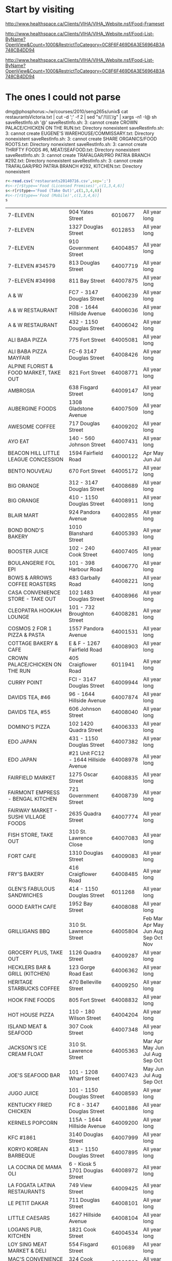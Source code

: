 * Start by visiting

http://www.healthspace.ca/Clients/VIHA/VIHA_Website.nsf/Food-Frameset

http://www.healthspace.ca/Clients/VIHA/VIHA_Website.nsf/Food-List-ByName?OpenView&Count=1000&RestrictToCategory=0C8F6F469D6A3E56964B3A748CB4DD94

http://www.healthspace.ca/Clients/VIHA/VIHA_Website.nsf/Food-List-ByName?OpenView&Count=1000&RestrictToCategory=0C8F6F469D6A3E56964B3A748CB4DD94

* The ones I could not parse

dmg@phosphorus:~/w/courses/2010/seng265s/unix$ cat  restaurantsVictoria.txt | cut -d ';' -f 2 | sed "s/'/\\\\'/g" | xargs -n1 -I@ sh saveRestInfo.sh '@'
saveRestInfo.sh: 3: cannot create CROWN PALACE/CHICKEN ON THE RUN.txt: Directory nonexistent
saveRestInfo.sh: 3: cannot create EUGENE'S WAREHOUSE/COMMISSARY.txt: Directory nonexistent
saveRestInfo.sh: 3: cannot create SHARE ORGANICS/FOOD ROOTS.txt: Directory nonexistent
saveRestInfo.sh: 3: cannot create THRIFTY FOODS #6, MEAT/SEAFOOD.txt: Directory nonexistent
saveRestInfo.sh: 3: cannot create TRAFALGAR/PRO PATRIA BRANCH #292.txt: Directory nonexistent
saveRestInfo.sh: 3: cannot create TRAFALGAR/PRO PATRIA BRANCH #292, KITCHEN.txt: Directory nonexistent


#+begin_src R :results table  :exports both :cache yes 
r<-read.csv('restaurants20140716.csv',sep=';') 
#s<-r[r$type=='Food (Licensed Premises)',c(1,3,4,6)]
s<-r[r$type=='Food (Take Out)',c(1,3,4,6)]
#s<-r[r$type=='Food (Mobile)',c(1,3,4,6)]
s
#+end_src

#+RESULTS[743528416c6ffe40bd02e8fc68f79353b4e5ef0b]:
| 7-ELEVEN                                     | 904 Yates Street                     |  6010677 | All year long                       |
| 7-ELEVEN                                     | 1327 Douglas Street                  |  6012853 | All year long                       |
| 7-ELEVEN                                     | 910 Government Street                | 64004857 | All year long                       |
| 7-ELEVEN #34579                              | 813 Douglas Street                   | 64007719 | All year long                       |
| 7-ELEVEN #34998                              | 811 Bay Street                       | 64007875 | All year long                       |
| A & W                                        | FC7 - 3147 Douglas Street            | 64006239 | All year long                       |
| A & W RESTAURANT                             | 208 - 1644 Hillside Avenue           | 64006036 | All year long                       |
| A & W RESTAURANT                             | 432 - 1150 Douglas Street            | 64006042 | All year long                       |
| ALI BABA PIZZA                               | 775 Fort Street                      | 64005081 | All year long                       |
| ALI BABA PIZZA MAYFAIR                       | FC-6 3147 Douglas Street             | 64008426 | All year long                       |
| ALPINE FLORIST & FOOD MARKET, TAKE OUT       | 821 Fort Street                      | 64008771 | All year long                       |
| AMBROSIA                                     | 638 Fisgard Street                   | 64009147 | All year long                       |
| AUBERGINE FOODS                              | 1308 Gladstone Avenue                | 64007509 | All year long                       |
| AWESOME COFFEE                               | 717 Douglas Street                   | 64009202 | All year long                       |
| AYO EAT                                      | 140 - 560 Johnson Street             | 64007431 | All year long                       |
| BEACON HILL LITTLE LEAGUE CONCESSION         | 1594 Fairfield Road                  | 64000122 | Apr May Jun Jul                     |
| BENTO NOUVEAU                                | 670 Fort Street                      | 64005172 | All year long                       |
| BIG ORANGE                                   | 312 - 3147 Douglas Street            | 64008689 | All year long                       |
| BIG ORANGE                                   | 410 - 1150 Douglas Street            | 64008911 | All year long                       |
| BLAIR MART                                   | 924 Pandora Avenue                   | 64002855 | All year long                       |
| BOND BOND'S BAKERY                           | 1010 Blanshard Street                | 64005393 | All year long                       |
| BOOSTER JUICE                                | 102 - 240 Cook Street                | 64007405 | All year long                       |
| BOULANGERIE FOL EPI                          | 101 - 398 Harbour Road               | 64006770 | All year long                       |
| BOWS & ARROWS COFFEE ROASTERS                | 483 Garbally Road                    | 64008221 | All year long                       |
| CASA CONVENIENCE STORE - TAKE OUT            | 102 1483 Douglas Street              | 64008966 | All year long                       |
| CLEOPATRA HOOKAH LOUNGE                      | 101 - 732 Broughton Street           | 64008281 | All year long                       |
| COSMOS 2 FOR 1 PIZZA & PASTA                 | 1557 Pandora Avenue                  | 64001531 | All year long                       |
| COTTAGE BAKERY & CAFE                        | E & F - 1267 Fairfield Road          | 64008903 | All year long                       |
| CROWN PALACE/CHICKEN ON THE RUN              | 405 Craigflower Road                 |  6011941 | All year long                       |
| CURRY POINT                                  | FCI - 3147 Douglas Street            | 64009944 | All year long                       |
| DAVIDS TEA, #46                              | 96 - 1644 Hillside Avenue            | 64007874 | All year long                       |
| DAVIDS TEA, #55                              | 606 Johnson Street                   | 64008040 | All year long                       |
| DOMINO'S PIZZA                               | 102 1420 Quadra Street               | 64006333 | All year long                       |
| EDO JAPAN                                    | 431 - 1150 Douglas Street            | 64007382 | All year long                       |
| EDO JAPAN                                    | #21 Unit FC12 - 1644 Hillside Avenue | 64008978 | All year long                       |
| FAIRFIELD MARKET                             | 1275 Oscar Street                    | 64008835 | All year long                       |
| FAIRMONT EMPRESS - BENGAL KITCHEN            | 721 Government Street                | 64008739 | All year long                       |
| FAIRWAY MARKET - SUSHI VILLAGE FOODS         | 2635 Quadra Street                   | 64007774 | All year long                       |
| FISH STORE, TAKE OUT                         | 310 St. Lawrence Close               | 64007083 | All year long                       |
| FORT CAFE                                    | 1310 Douglas Street                  | 64009083 | All year long                       |
| FRY'S BAKERY                                 | 416 Craigflower Road                 | 64008485 | All year long                       |
| GLEN'S FABULOUS SANDWICHES                   | 414 - 1150 Douglas Street            |  6011268 | All year long                       |
| GOOD EARTH CAFE                              | 1952 Bay Street                      | 64008088 | All year long                       |
| GRILLIGANS BBQ                               | 310 St. Lawrence Street              | 64005804 | Feb Mar Apr May Jun Aug Sep Oct Nov |
| GROCERY PLUS, TAKE OUT                       | 1126 Quadra Street                   | 64009287 | All year long                       |
| HECKLERS BAR & GRILL (KITCHEN)               | 123 Gorge Road East                  | 64006362 | All year long                       |
| HERITAGE STARBUCKS COFFEE                    | 470 Belleville Street                | 64009250 | All year long                       |
| HOOK FINE FOODS                              | 805 Fort Street                      | 64008832 | All year long                       |
| HOT HOUSE PIZZA                              | 110 - 180 Wilson Street              | 64004204 | All year long                       |
| ISLAND MEAT & SEAFOOD                        | 307 Cook Street                      | 64007348 | All year long                       |
| JACKSON'S ICE CREAM FLOAT                    | 310 St. Lawrence Street              | 64005363 | Mar Apr May Jun Jul Aug Sep Oct     |
| JOE'S SEAFOOD BAR                            | 101 - 1208 Wharf Street              | 64007423 | May Jun Jul Aug Sep Oct             |
| JUGO JUICE                                   | 101 - 1150 Douglas Street            | 64008593 | All year long                       |
| KENTUCKY FRIED CHICKEN                       | FC 8 - 3147 Douglas Street           | 64001886 | All year long                       |
| KERNELS POPCORN                              | 115A - 1644 Hillside Avenue          | 64009200 | All year long                       |
| KFC #1861                                    | 3140 Douglas Street                  | 64007999 | All year long                       |
| KORYO KOREAN BARBEQUE                        | 413 - 1150 Douglas Street            | 64007895 | All year long                       |
| LA COCINA DE MAMA OLI                        | 6 - Kiosk 5 1701 Douglas Street      | 64008972 | All year long                       |
| LA FOGATA LATINA RESTAURANTS                 | 749 View Street                      | 64009425 | All year long                       |
| LE PETIT DAKAR                               | 711 Douglas Street                   | 64008101 | All year long                       |
| LITTLE CAESARS                               | 1627 Hillside Avenue                 | 64008104 | All year long                       |
| LOGANS PUB, KITCHEN                          | 1821 Cook Street                     | 64004534 | All year long                       |
| LOY SING MEAT MARKET & DELI                  | 554 Fisgard Street                   |  6010689 | All year long                       |
| MAC'S CONVENIENCE STORE                      | 324 Cook Street                      | 64000526 | All year long                       |
| MAC'S #11213                                 | 1300 Douglas Street                  | 64008527 | All year long                       |
| MACCHIATO                                    | 1002 Broad Street                    | 64005501 | All year long                       |
| MALEA COFFEE                                 | 769 Fort Street                      | 64008578 | All year long                       |
| MANCHU WOK                                   | FC9 - 3147 Douglas Street            | 64009212 | All year long                       |
| MARBLE SLAB CREAMERY                         | 200C - 1150 Douglas Street           | 64008766 | All year long                       |
| MARKET ON YATES, DELI                        | 903 Yates Street                     |  6012772 | All year long                       |
| MCDONALD PARK MEN'S FASTBALL LEAGUE          | Niagara & Oswego Street              |  6012878 | May Jun Jul Aug                     |
| MESSOB ETHIOPIAN CUISINE                     | 8 - 1109 McKenzie Street             | 64001200 | All year long                       |
| MINATO EXPRESS SUSHI                         | E - 1109 McKenzie Street             | 64008390 | All year long                       |
| MOTHER NATURE'S MARKET & DELI                | 103 - 240 Cook Street                | 64008475 | All year long                       |
| MOUNT ROYAL BAGEL FACTORY                    | 6 - 1115 North Park Street           |  6011420 | All year long                       |
| MRS. VANELLI'S                               | 433 - 1150 Douglas Street            | 64005427 | All year long                       |
| NATIONAL GEOGRAPHIC THEATER                  | 675 Belleville Street                |  6012530 | All year long                       |
| NATIONAL LITTLE LEAGUE CLUBHOUSE             | 1280 Hillside Avenue                 | 64003883 | Mar Apr May Jun Jul                 |
| NEW YORK FRIES                               | FC209 - 1670 Hillside Avenue         |  6012003 | All year long                       |
| NEW YORK FRIES                               | FC 5 3147 Douglas Street             | 64001907 | All year long                       |
| NEW YORK FRIES                               | 411 - 1150 Douglas Street            | 64002578 | All year long                       |
| NIAGARA GROCERY                              | 579 Niagara Street                   | 64007293 | All year long                       |
| NPC TRUST UNIT 32                            | 850 Burdett Avenue                   | 64000354 | All year long                       |
| ODEON THEATRE                                | 780 Yates Street                     | 64003154 | All year long                       |
| OH GELATO                                    | 1013 Government Street               | 64003547 | All year long                       |
| OPA SOUVLAKI OF GREECE                       | FC204 - 1644 Hillside Avenue         | 64008292 | All year long                       |
| OPA! SOUVLAKI                                | 435 - 1150 Douglas Street            | 64006613 | All year long                       |
| OPA! SOUVLAKI                                | F. C. 10 3147 Douglas Street         | 64007621 | All year long                       |
| ORANGE JULIUS                                | FC 12 - 3147 Douglas Street          | 64006580 | All year long                       |
| ORANGE JULIUS DQ                             | 134 - 1644 Hillside Avenue           | 64000278 | All year long                       |
| ORCHARD ON VIEW                              | 205A - 1150 Douglas Street           | 64003228 | All year long                       |
| ORIGIN GLUTEN-FREE BAKERY                    | 1525 Pandora Avenue                  | 64007398 | All year long                       |
| OUR PLACE SOCIETY, NUTRITION BAR             | 919 Pandora Avenue                   | 64006483 | All year long                       |
| PALAGIO                                      | 165 - 2950 Douglas Street            | 64006903 | All year long                       |
| PALAGIO                                      | 2637 Quadra Street                   | 64005912 | All year long                       |
| PALATE                                       | 851 Johnson Street                   | 64008908 | All year long                       |
| PATISSERIE DANIEL                            | 1729 Cook Street                     |  6011769 | All year long                       |
| PHO BOI RESTAURANT                           | FC11 - 3147 Douglas Street           | 64008886 | All year long                       |
| PIZZA AL FORNO                               | 456G Gorge Road East                 | 64009932 | All year long                       |
| PIZZA ALLNITE                                | 106 - 2714 Quadra Street             | 64007378 | All year long                       |
| PIZZA HUT                                    | 182 - 911 Yates Street               | 64005578 | All year long                       |
| PUERTO VALLARTA AMIGOS                       | Dock C-39 - 12 Erie Street           | 64008190 | All year long                       |
| PURDY'S CHOCOLATES                           | 369 3147 Douglas Street              |  6010145 | All year long                       |
| PURDY'S CHOCOLATES                           | 3184 Shelbourne Street               |  6010929 | All year long                       |
| PURDY'S CHOCOLATES                           | 102 - 1150 Douglas Street            |  6011208 | All year long                       |
| QOOLA FROZEN YOGURT BAR                      | CRU 98 - 1644 Hillside Avenue        | 64008800 | All year long                       |
| QUONLEY'S MARKET, ICE CREAM                  | 1628 Government Street               |  6012832 | All year long                       |
| RAVENSTONE FARM ARTISAN MEATS                | 6 1701 Douglas Street                | 64009242 | All year long                       |
| RED FISH BLUE FISH                           | 1006 Wharf Street                    | 64006050 | All year long                       |
| RICA SALSA                                   | 1109 McKenzie Street                 | 64007951 | All year long                       |
| ROAST CARVERY                                | 6 - 1701 Douglas Street              | 64008867 | All year long                       |
| ROCK N' ROLLS                                | C1 - 1 Dallas Road                   | 64009886 | All year long                       |
| ROCKY MOUNTAIN CHOCOLATE FACTORY             | 909 Government Street                | 64008708 | All year long                       |
| ROYAL ATHLETIC PARK CONCESSION 1 & 2         | 1014 Caledonia Avenue                |  6010582 | Apr May Jun Jul Aug Sep             |
| ROYAL ATHLETIC PARK CONCESSION 4, 5 & 6      | 1014 Caledonia Avenue                |  6011045 | All year long                       |
| SALT SPRING ISLAND CHEESE                    | 14 - 1701 Douglas Street             | 64009107 | All year long                       |
| SAN REMO MARKET DELI                         | 1002 Hillside Avenue                 | 64004998 | All year long                       |
| SAVE-ON-FOODS - 921 - DELI                   | 1950 Foul Bay Road                   | 64009553 | All year long                       |
| SAVE-ON-FOODS - 921 - TIM HORTONS            | 1950 Foul Bay Road                   | 64009544 | All year long                       |
| SAVE ON FOODS MEMORIAL CENTRE - CONCESSION 1 | 1925 Blanshard Street                | 64004331 | All year long                       |
| SAVE ON FOODS MEMORIAL CENTRE - CONCESSION 2 | 1925 Blanshard Street                | 64004332 | All year long                       |
| SAVE ON FOODS MEMORIAL CENTRE - CONCESSION 3 | 1925 Blanshard Street                | 64004333 | All year long                       |
| SAVE ON FOODS #973, DELI                     | 100 - 172 Wilson Street              |  6012679 | All year long                       |
| SHANGHAI NOODLE                              | 2224 Quadra Street                   | 64003804 | All year long                       |
| SHATTERBOX COFFEE BAR                        | 950 Yates Street                     | 64008581 | All year long                       |
| SIZZLING WOK                                 | # 434 - 1150 Douglas Street          | 64007395 | All year long                       |
| SOLSTICE CAFE LIMITED                        | 529 Pandora Avenue                   | 64000276 | All year long                       |
| SOUPED UP FOODS                              | 450 Beta Street                      | 64007047 | All year long                       |
| STARBUCKS COFFEE CO. #4223                   | 97 - 1644 Hillside Avenue            |  6012112 | All year long                       |
| STIR IT UP                                   | G1 - 1284 Gladstone Avenue           | 64006421 | All year long                       |
| SUB STOP SHOP                                | 680 Gorge Road East                  | 64008052 | All year long                       |
| SUBWAY                                       | FC4 - 3147 Douglas Street            | 64001872 | All year long                       |
| SUBWAY                                       | 4 - 1952 Bay Street                  | 64007827 | All year long                       |
| SUBWAY                                       | FC11 - 21 - 1644 Hillside Avenue     | 64009027 | All year long                       |
| SUMERIA CAFFE BAR TO GO                      | 1329 Cook Street                     | 64007191 | All year long                       |
| SUPERIOR PIZZA                               | 1B - 425 Simcoe Street               | 64008064 | All year long                       |
| TABOO GOURMET CHEESECAKE                     | 400 - 2950 Douglas Street            | 64007984 | All year long                       |
| TACO TIME                                    | FC3 3147 Douglas Street              | 64005208 | All year long                       |
| TACO TIME                                    | 412 - 1150 Douglas Street            | 64005211 | All year long                       |
| TACO TIME                                    | 207 - 1644 Hillside Avenue           | 64005210 | All year long                       |
| TEA L C  CAFE                                | 2410 Lee Avenue                      | 64000997 | All year long                       |
| TEAVANA #836                                 | 125 3147 Douglas Street              | 64008792 | All year long                       |
| THE APPLE BOX                                | 2 - 1725 Cook Street                 | 64009520 | All year long                       |
| THE BAKED POTATO                             | 69 - 560 Johnson Street              | 64009268 | All year long                       |
| THE FRENCH OVEN                              | 6 - 1701 Douglas Street              | 64009099 | All year long                       |
| THE LITTLE CHEESE SHOP                       | 1034 Fort Street                     | 64008977 | All year long                       |
| THRIFTY FOODS #17, DELI                      | 1580 Hillside Avenue                 | 64006170 | All year long                       |
| THRIFTY FOODS #17, SUSHI BAR                 | 1580 Hillside Avenue                 | 64007708 | All year long                       |
| THRIFTY FOODS #1, DELI                       | 1590 Fairfield Road                  | 64006174 | All year long                       |
| THRIFTY FOODS #6, DELI                       | 475 Simcoe Street                    | 64006201 | All year long                       |
| THRIFTY FOODS, SUSHI BAR                     | 475 Simcoe Street                    | 64007709 | All year long                       |
| THRIFTY FOODS, SUSHI BAR                     | 1590 Fairfield Road                  | 64007837 | All year long                       |
| TIM HORTONS                                  | 280 - 3147 Douglas Street            | 64006735 | All year long                       |
| TIM HORTONS                                  | FF201 - 1644 Hillside Avenue         | 64003307 | All year long                       |
| TIM HORTONS                                  | 1700 Hillside Avenue                 | 64009181 | All year long                       |
| TODAY'S LUNCH CO.                            | 361 Burnside Road East               | 64000457 | All year long                       |
| UMI SUSHI EXPRESS                            | FC2 - 3147 Douglas Street            | 64007534 | All year long                       |
| UMI SUSHI EXPRESS - BAY CENTRE               | 2 - 1150 Douglas Street              | 64007017 | All year long                       |
| UNION PACIFIC COFFEE COMPANY                 | 537 Herald Street                    | 64005151 | All year long                       |
| VEGAS CONVENIENCE STORE                      | 113 - 864 Pembroke Street            | 64009260 | All year long                       |
| VICTORIA BBQ HOUSE & BAKERY                  | 1714 Government Street               | 64000218 | All year long                       |
| VICTORIA ICE CREAM & FUDGE FACTORY           | 905 Government Street                | 64005907 | All year long                       |
| VIHA - ROYAL JUBILEE TIM'S #63244            | 1952 Bay Street                      | 64003795 | All year long                       |
| VIHA ROYAL JUBILEE, 2.MATO #63252            | PCC Room #160A - 1952 Bay Street     | 64008505 | All year long                       |
| VOODOO COFFEE                                | 2950 Douglas Street                  | 64007985 | All year long                       |
| WANNAWAFEL                                   | 102 560 Johnson Street               | 64007345 | All year long                       |
| WELLBURN'S, DELI                             | 1058 Pandora Avenue                  |  6011416 | All year long                       |
| WILLIE'S BAKERY & CAFE                       | 537 Johnson Street                   | 64002413 | All year long                       |
| WRAP N ROLL PIZZA                            | 1885 Fort Street                     | 64009426 | All year long                       |
| YOKA'S COFFEE & HONEY                        | 5 - 1046 Mason Street                | 64007700 | All year long                       |



* Restaurants

|                            | PARIDISO DI STELLE                            |                 10 | Bastion Square    |        | 64009759 | All year long                                   |   |   |
|                            | RE-BAR MODERN FOODS                           |                 50 | Bastion Square    |        |  6011356 | All year long                                   |   |   |
|                            | SAVOURY CAFE, THE                             |           106 1841 | Oak Bay Avenue    |        | 64007805 | All year long                                   |   |   |
|                            | THE WHITE HEATHER TEA ROOM                    |               1885 | Oak Bay Avenue    |        | 64007099 | All year long                                   |   |   |
|                            | MEE WAH RESTAURANT                            |             A 1950 | Oak Bay Avenue    |        | 64007511 | All year long                                   |   |   |
|                            | OSAKA SUSHI VICTORIA                          |               1951 | Oak Bay Avenue    | Jap    | 64008112 | All year long                                   |   |   |
|                            | KISSAKO GREEN TEA CAFE                        |               2027 | Oak Bay Avenue    |        | 64005499 | All year long                                   |   |   |
|                            | WHEELIES MOTORCYCLES                          |               2620 | Rock Bay Avenue   |        | 64009237 | Jan Feb Mar Apr May Jun Jul Aug Sep Oct Nov Dec |   |   |
| *                          | HERNANDE'Z (ON BAY)                           |         101 - 1600 | Bay Street        |        | 64006745 | All year long                                   |   |   |
|                            | JOHN'S NOODLE VILLAGE                         |                823 | Bay Street        |        | 64008095 | All year long                                   |   |   |
|                            | COURTYARD CAFE                                |                463 | Belleville Street |        | 64000139 | All year long                                   |   |   |
|                            | GATSBY MANSION                                |                309 | Belleville Street |        | 64009405 | All year long                                   |   |   |
| *                          | HOTEL GRAND PACIFIC MAIN KITCHEN              |                463 | Belleville Street |        |  6012256 | All year long                                   |   |   |
|                            | PACIFIC RESTAURANT                            |                463 | Belleville Street |        |  6012255 | All year long                                   |   |   |
| *                          | PARLIAMENTARY DINING ROOM                     |       Room 6 - 501 | Belleville Street |        |  6010196 | All year long                                   |   |   |
|                            | STEAMSHIP GRILL & TAP HOUSE                   |                470 | Belleville Street |        | 64009031 | All year long                                   |   |   |
|                            | SWIFTSURE RESTAURANT                          |                427 | Belleville Street |        |  6012466 | All year long                                   |   |   |
|                            | EAST GARDEN RESTAURANT                        |               2888 | Belmont Avenue    |        | 64009708 | All year long                                   |   |   |
|                            | SMITH'S GREEN ROOM RESTAURANT                 |                850 | Blanshard Street  |        | 64005511 | All year long                                   |   |   |
|                            | XIANG RUI RESTAURANT                          |                980 | Blanshard Street  | Chi    | 64009208 | All year long                                   |   |   |
|                            | CAFFE TEATRO                                  |                990 | Blanshard Street  |        | 64009716 | All year long                                   |   |   |
|                            | THE CLAY PIGEON                               |               1002 | Blanshard Street  |        | 64008371 | All year long                                   |   |   |
|                            | THE PINK BICYCLE GOURMET BURGER JOINT         |               1008 | Blanshard Street  |        | 64006796 | All year long                                   |   |   |
|                            | SAIGON HARBOUR RESTAURANT                     |               1012 | Blanshard Street  | Vie    | 64009518 | All year long                                   |   |   |
|                            | LA TAQUISA                                    |               1017 | Blanshard Street  | Mex    | 64008990 | All year long                                   |   |   |
|                            | NOODLECART                                    |               1018 | Blanshard Street  |        | 64008009 | All year long                                   |   |   |
|                            | BE LOVE                                       |               1019 | Blanshard Street  | Veg    | 64008901 | All year long                                   |   |   |
|                            | ZAZU                                          |               1028 | Blanshard Street  |        | 64008515 | All year long                                   |   |   |
|                            | SHIKI SUSHI                                   |               1113 | Blanshard Street  | Jap    | 64007229 | All year long                                   |   |   |
|                            | ITALIAN FOOD IMPORTS                          |               1114 | Blanshard Street  |        |  6010378 | All year long                                   |   |   |
|                            | BAAN THAI RESTAURANT                          |               1117 | Blanshard Street  |        | 64000156 | All year long                                   |   |   |
|                            | ROMEO'S                                       |               1703 | Blanshard Street  |        | 64008109 | All year long                                   |   |   |
|                            | FOUNTAIN RESTAURANT                           |           4 - 2680 | Blanshard Street  |        | 64009307 | All year long                                   |   |   |
|                            | CAFE CASABLANCA                               |               2524 | Bridge Street     |        | 64004952 | All year long                                   |   |   |
|                            | PIZZERIA PRIMA STRADA                         |              2960C | Bridge Street     |        | 64007256 | All year long                                   |   |   |
|                            | RED KETTLE RESTAURANT                         |               2630 | Bridge Street     |        | 64001078 | All year long                                   |   |   |
|                            | PAGLIACCI'S                                   |               1011 | Broad Street      |        |  6010290 | All year long                                   |   |   |
|                            | BAGELS ON BROAD                               |               1294 | Broad Street      |        | 64005833 | All year long                                   |   |   |
|                            | OLD VIC FISH & CHIPS                          |               1316 | Broad Street      |        | 64008747 | All year long                                   |   |   |
|                            | LACEY-LOU TAPAS LOUNGE                        |               1320 | Broad Street      |        | 64009119 | All year long                                   |   |   |
|                            | EBIZO JAPANESE RESTAURANT                     |                604 | Broughton Street  | Jap    |  6012021 | All year long                                   |   |   |
|                            | BROUGHTON STREET DELI                         |                648 | Broughton Street  |        | 64005122 | All year long                                   |   |   |
|                            | TIBETAN KITCHEN CAFE                          |                680 | Broughton Street  |        | 64007285 | All year long                                   |   |   |
|                            | BEAN BANDITS ON BROUGHTON                     |               711B | Broughton Street  |        | 64002404 | All year long                                   |   |   |
|                            | THE JAPANESE VILLAGE RESTAURANT               |                734 | Broughton Street  | Jap    | 64008882 | All year long                                   |   |   |
| www.fooramenbar.ca         | FOO RAMEN BAR                                 |                762 | Broughton Street  |        | 64009602 | All year long                                   |   |   |
|                            | BAGELS ON BROUGHTON                           |                851 | Broughton Street  |        | 64008663 | All year long                                   |   |   |
|                            | CHATEAU VICTORIA VISTA 18                     |                740 | Burdett Avenue    |        |  6010291 | All year long                                   |   |   |
|                            | CLIVES CLASSIC LOUNGE                         |                740 | Burdett Avenue    |        |  6010366 | All year long                                   |   |   |
|                            | MILLOS RESTAURANT                             |                716 | Burdett Avenue    | Greek  | 64009442 | All year long                                   |   |   |
|                            | SZECHUAN RESTAURANT                           |                853 | Caledonia Avenue  | Chi    |  6011647 | All year long                                   |   |   |
|                            | WHITE SPOT RESTAURANT                         |                710 | Caledonia Avenue  |        |  6012916 | All year long                                   |   |   |
|                            | SPINNAKER'S                                   |                308 | Catherine Street  |        |  6010069 | All year long                                   |   |   |
|                            | PRIMA STRADA PIZZERIA                         |          105 - 230 | Cook Street       |        | 64006576 | All year long                                   |   |   |
|                            | ROSIE'S DINER                                 |                253 | Cook Street       |        | 64004861 | All year long                                   |   |   |
|                            | BEAGLE PUB                                    |                301 | Cook Street       |        | 64000421 | All year long                                   |   |   |
|                            | THE HOT & COLD CAFE                           |            1 - 313 | Cook Street       |        | 64008627 | All year long                                   |   |   |
|                            | HOT HOUSE PIZZA                               |                351 | Cook Street       |        | 64007908 | All year long                                   |   |   |
|                            | BUBBY'S KITCHEN                               |                355 | Cook Street       |        | 64007791 | All year long                                   |   |   |
|                            | MY THAI CAFE                                  |               1020 | Cook Street       | Thai   | 64006930 | All year long                                   |   |   |
|                            | BUBBY ROSE'S BAKERY & CAFE SHOP               |               1022 | Cook Street       |        | 64009519 | All year long                                   |   |   |
|                            | TOOKS ON COOK                                 |               1031 | Cook Street       |        |  6012277 | All year long                                   |   |   |
|                            | COOKS CAFE                                    |         104 - 1175 | Cook Street       |        | 64009284 | All year long                                   |   |   |
|                            | PLUTO'S RESTAURANT                            |               1150 | Cook Street       |        |  6010187 | All year long                                   |   |   |
|                            | SUN WAH RESTAURANT                            |               1515 | Cook Street       | Chi    | 64006222 | All year long                                   |   |   |
|                            | ARRIBA COFFEE HOUSE                           |               1610 | Cook Street       |        | 64008606 | All year long                                   |   |   |
|                            | COOK N' PAN POLISH DELICATESSEN               |           4 - 1725 | Cook Street       |        | 64007292 | All year long                                   |   |   |
|                            | LITTLE THAI PLACE                             |               1839 | Cook Street       | Thai   | 64005546 | All year long                                   |   |   |
|                            | GATHERING PLACE CAFE, THE                     |                832 | Cormorant Street  |        |  6012275 | All year long                                   |   |   |
|                            | SANDWICH CORNER CAFE                          |                610 | Courtney Street   |        | 64009055 | All year long                                   |   |   |
|                            | 10 ACRES BISTRO & BAR & FARM                  |                611 | Courtney Street   |        | 64005984 | All year long                                   |   |   |
| www.catalanorestaurant.com | CATALANO                                      |                619 | Courtney Street   |        | 64008831 | All year long                                   |   |   |
|                            | UCHIDA EATERY                                 |          A22 - 633 | Courtney Street   | Jap    | 64008463 | All year long                                   |   |   |
|                            | JAGASILK                                      |          A17 - 633 | Courtney Street   |        | 64007102 | All year long                                   |   |   |
|                            | HEIST COFFEE COMPANY                          |                727 | Courtney Street   |        | 64008029 | All year long                                   |   |   |
|                            | SPIRAL CAFE                                   |                418 | Craigflower Road  |        | 64001483 | All year long                                   |   |   |
|                            | BREAKWATER CAFE & BISTRO                      |                199 | Dallas Road       |        | 64008452 | All year long                                   |   |   |
|                            | BEACON DRIVE-IN                               |                126 | Douglas Street    |        | 64004279 | All year long                                   |   |   |
|                            | THE GLENSHIEL                                 |                606 | Douglas Street    |        |  6011600 | All year long                                   |   |   |
|                            | OLD SPAGHETTI FACTORY                         |                703 | Douglas Street    |        |  6012695 | All year long                                   |   |   |
|                            | LE PETIT DAKAR                                |                711 | Douglas Street    |        | 64008101 | All year long                                   |   |   |
|                            | BROWNS SOCIAL HOUSE                           |                809 | Douglas Street    |        | 64007379 | All year long                                   |   |   |
|                            | THE NOODLE BOX                                |                818 | Douglas Street    |        | 64004523 | All year long                                   |   |   |
|                            | CORA BREAKFAST & LUNCH                        |                850 | Douglas Street    |        | 64008577 | All year long                                   |   |   |
|                            | ROOF TOP KITCHEN                              |                919 | Douglas Street    |        |  6012819 | May Jun Jul Aug Sep                             |   |   |
|                            | STRATHCONA HOTEL MAIN FLOOR KITCHEN           |                919 | Douglas Street    |        |  6012090 | All year long                                   |   |   |
|                            | BLENZ COFFEE HOUSE                            |          G1 - 1001 | Douglas Street    |        | 64006773 | All year long                                   |   |   |
| *                          | HANK'S UNTRADITIONAL BBQ                      |         62A - 1001 | Douglas Street    |        | 64009160 | All year long                                   |   |   |
|                            | LA FIESTA CAFE                                |        G-12 - 1001 | Douglas Street    |        | 64005443 | All year long                                   |   |   |
|                            | CACTUS CLUB CAFE                              |               1125 | Douglas Street    |        | 64003627 | All year long                                   |   |   |
|                            | THE BAY - BON APPETIT #63182                  |           1 - 1150 | Douglas Street    |        | 64008021 | All year long                                   |   |   |
|                            | COWICHAN BAY SEAFOOD                          |           6 - 1701 | Douglas Street    |        | 64008876 | All year long                                   |   |   |
|                            | DAMN FINE CAKE COMPANY                        |           6 - 1701 | Douglas Street    |        | 64009135 | All year long                                   |   |   |
|                            | VICTORIA PIE COMPANY                          |           6 - 1701 | Douglas Street    |        | 64008848 | All year long                                   |   |   |
|                            | SMOKEN BONES COOKSHACK                        |           7 - 1701 | Douglas Street    |        | 64008219 | All year long                                   |   |   |
|                            | EARL'S RESTAURANT                             |         100 - 1150 | Douglas Street    |        | 64005195 | All year long                                   |   |   |
|                            | SAMMICH CAFE                                  |        200A - 1150 | Douglas Street    |        | 64008810 | All year long                                   |   |   |
|                            | PEACOCK BILLIARDS & JAMES JOYCE BISTRO        |              1175C | Douglas Street    |        | 64005722 | All year long                                   |   |   |
|                            | FRIENDS OF BEARS                              |               1310 | Douglas Street    |        | 64008913 | All year long                                   |   |   |
|                            | HOPE KEY RESTAURANT                           |               1313 | Douglas Street    |        | 64004791 | All year long                                   |   |   |
|                            | TASTE OF EUROPE                               |              1412A | Douglas Street    |        | 64009368 | All year long                                   |   |   |
|                            | THE MINT RESTAURANT FOR LUNCH                 |              1412B | Douglas Street    |        | 64007880 | All year long                                   |   |   |
|                            | MINT RESTAURANT                               |              1414B | Douglas Street    |        | 64000269 | All year long                                   |   |   |
|                            | CAFE VENETO                                   |               1450 | Douglas Street    |        | 64007023 | All year long                                   |   |   |
|                            | VENETO TAPA LOUNGE                            |               1450 | Douglas Street    |        | 64007022 | All year long                                   |   |   |
|                            | SECOND SLICE PIZZA                            |               1680 | Douglas Street    |        | 64001711 | All year long                                   |   |   |
|                            | GREEN LEAF VIETNAMESE BISTRO                  |               1684 | Douglas Street    | Viet   | 64007481 | All year long                                   |   |   |
|                            | THE COZY PLACE                                |               1692 | Douglas Street    |        | 64009694 | All year long                                   |   |   |
|                            | SURA KOREAN RESTAURANT                        |               1696 | Douglas Street    | Korean | 64006689 | All year long                                   |   |   |
|                            | SUTRA                                         |               1701 | Douglas Street    | Indian | 64009053 | All year long                                   |   |   |
|                            | SHAHRAZAD RESTAURANT                          |               1813 | Douglas Street    |        | 64008531 | All year long                                   |   |   |
|                            | PAUL'S RESTAURANT                             |               1900 | Douglas Street    |        | 64009826 | All year long                                   |   |   |
|                            | KITTY'S CAFE                                  |               1961 | Douglas Street    |        | 64009735 | All year long                                   |   |   |
|                            | SPLASH POOLSIDE LOUNGE                        |               1961 | Douglas Street    |        | 64009737 | All year long                                   |   |   |
|                            | SEVEN VALLEYS FINE FOOD & DELI                |               2506 | Douglas Street    |        | 64005323 | All year long                                   |   |   |
|                            | SHARK CLUB BAR & GRILL                        |               2852 | Douglas Street    |        |  6012785 | All year long                                   |   |   |
|                            | ABC COUNTRY RESTAURANT                        |               2900 | Douglas Street    |        | 64006761 | All year long                                   |   |   |
|                            | SPOONS DINER                                  |               2915 | Douglas Street    |        | 64006417 | All year long                                   |   |   |
|                            | LIFESTYLE MARKETS, DELI                       |         180 - 2950 | Douglas Street    |        |  6011950 | All year long                                   |   |   |
|                            | CHIKARA SUSHI JAPANESE RESTAURANT             |         280 - 2950 | Douglas Street    | Jap    | 64000488 | All year long                                   |   |   |
|                            | HIDEAWAY RESTAURANT                           |               3020 | Douglas Street    |        | 64009089 | All year long                                   |   |   |
|                            | DENNY'S RESTAURANT                            |               3100 | Douglas Street    | Chain  | 64000772 | All year long                                   |   |   |
|                            | BUTTERDELL CAFE 2000                          |               3110 | Douglas Street    |        |  6012822 | All year long                                   |   |   |
|                            | JUGO JUICE                                    |          K4 - 3147 | Douglas Street    |        | 64005594 | All year long                                   |   |   |
|                            | FRESH                                         |              1 415 | Dunedin Street    |        | 64006854 | All year long                                   |   |   |
|                            | FAIRFIELD FISH & CHIPS                        |               1277 | Fairfield Road    |        | 64005180 | All year long                                   |   |   |
|                            | OREGANO'S PIZZA AND BISTRO                    |           1 - 1516 | Fairfield Road    |        | 64006780 | All year long                                   |   |   |
|                            | ROSS BAY PUB KITCHEN                          |           7 - 1516 | Fairfield Road    |        | 64004638 | All year long                                   |   |   |
|                            | SUSHI FIELD                                   |           5 - 1594 | Fairfield Road    |        | 64008521 | All year long                                   |   |   |
|                            | THE TEAHOUSE AT ABKHAZI GARDEN                |               1964 | Fairfield Road    |        | 64008863 | All year long                                   |   |   |
|                            | THE BUBBLE TEA PLACE                          |                532 | Fisgard Street    |        |  6012836 | All year long                                   |   |   |
|                            | DON MEE RESTAURANT                            |                538 | Fisgard Street    |        |  6010492 | All year long                                   |   |   |
|                            | VENUS SOPHIA TEA ROOM & VEGETARIAN EATERY     |                540 | Fisgard Street    |        | 64007863 | All year long                                   |   |   |
|                            | DYNASTY VICTORIA RESTAURANT                   |                546 | Fisgard Street    |        | 64007516 | All year long                                   |   |   |
|                            | SHANGHAI CITY SEAFOOD RESTAURANT              |                548 | Fisgard Street    |        |  6010614 | All year long                                   |   |   |
|                            | FAN TAN CAFE                                  |                549 | Fisgard Street    |        |  6010499 | All year long                                   |   |   |
|                            | WAH LAI YUEN RESTAURANT & BAKERY              |                560 | Fisgard Street    |        | 64005355 | All year long                                   |   |   |
|                            | I KYU NOODLES                                 |                564 | Fisgard Street    |        | 64006944 | All year long                                   |   |   |
|                            | OCEAN GARDEN RESTAURANT                       |                568 | Fisgard Street    |        | 64008301 | All year long                                   |   |   |
|                            | FORUM SEAFOOD RESTAURANT                      |                612 | Fisgard Street    |        | 64008618 | All year long                                   |   |   |
|                            | PHO VUONG RESTAURANT                          |                622 | Fisgard Street    |        | 64008520 | All year long                                   |   |   |
|                            | NOODLE BOX                                    |                626 | Fisgard Street    |        | 64001875 | All year long                                   |   |   |
|                            | GOLDEN CITY RESTAURANT                        |                721 | Fisgard Street    |        |  6010510 | All year long                                   |   |   |
|                            | KEG STEAKHOUSE AT THE HARBOUR                 |                500 | Fort Street       |        |  6010263 | All year long                                   |   |   |
|                            | KOTO JAPANESE RESTAURANT                      |                510 | Fort Street       |        | 64008573 | All year long                                   |   |   |
| Bad                        | SIAM THAI RESTAURANT                          |                512 | Fort Street       |        |  6011841 | All year long                                   |   |   |
|                            | DUTCH BAKERY COFFEE SHOP                      |                718 | Fort Street       |        |  6010221 | All year long                                   |   |   |
|                            | CRUST BAKERY                                  |                730 | Fort Street       |        | 64009142 | All year long                                   |   |   |
|                            | PHO BOI A TASTE OF VIETNAM                    |                765 | Fort Street       | Viet   | 64000038 | All year long                                   |   |   |
|                            | THE KING'S DELI & FINE FOODS                  |                773 | Fort Street       |        | 64009137 | All year long                                   |   |   |
|                            | LA TEA AH! TEA HOUSE                          |                774 | Fort Street       |        | 64007913 | All year long                                   |   |   |
|                            | THE BINGE EATERY                              |                787 | Fort Street       |        | 64008987 | All year long                                   |   |   |
|                            | SPECIAL TEAS                                  |                803 | Fort Street       |        | 64000300 | All year long                                   |   |   |
|                            | CHORIZO & CO. DELICATESSEN                    |                807 | Fort Street       |        | 64008427 | All year long                                   |   |   |
| *                          | CHOUX CHOUX CHARCUTERIE                       |                830 | Fort Street       |        | 64004805 | All year long                                   |   |   |
|                            | SPICE JAMMER RESTAURANT                       |                852 | Fort Street       |        |  6011748 | All year long                                   |   |   |
|                            | CAPRICORN CAFE                                |                888 | Fort Street       |        | 64008198 | All year long                                   |   |   |
|                            | SOOKJAI THAI RESTAURANT                       |                893 | Fort Street       | Thai   | 64008918 | All year long                                   |   |   |
|                            | THE BLUE FOX CAFE                             |          101 - 919 | Fort Street       |        |  6010967 | All year long                                   |   |   |
|                            | SAIGON NIGHT                                  |          102 - 915 | Fort Street       |        | 64004979 | All year long                                   |   |   |
|                            | DA TANDOOR                                    |               1010 | Fort Street       |        |  6012141 | All year long                                   |   |   |
|                            | J & J WONTON NOODLE HOUSE                     |               1012 | Fort Street       |        | 64000502 | All year long                                   |   |   |
| masalabites.ca             | MASALA BITES                                  |               1015 | Fort Street       |        | 64009704 | All year long                                   |   |   |
|                            | SALLY BUN                                     |               1030 | Fort Street       |        | 64007567 | All year long                                   |   |   |
|                            | AVALON RESTAURANT                             |               1075 | Fort Street       |        | 64004790 | All year long                                   |   |   |
| -                          | DRAGON GATE RESTAURANT                        |              1609D | Fort Street       |        | 64005283 | All year long                                   |   |   |
|                            | O'BEANS CAFE                                  |               1609 | Fort Street       |        | 64008692 | All year long                                   |   |   |
|                            | CHRISTIE'S CARRIAGE HOUSE                     |               1739 | Fort Street       |        | 64001125 | All year long                                   |   |   |
|                            | VICTORIA CYBER CAFE                           |               1803 | Fort Street       |        | 64009709 | All year long                                   |   |   |
|                            | HONG KONG WEST                                |               1807 | Fort Street       |        | 64006579 | All year long                                   |   |   |
|                            | WHITE SPOT # 643                              |               1871 | Fort Street       |        | 64006931 | All year long                                   |   |   |
|                            | COOKS DAY OFF FINE FOODS & CATERING           |               1883 | Fort Street       |        | 64008288 | All year long                                   |   |   |
|                            | EUGENE'S GREEK RESTAURANT                     |         103 - 1990 | Fort Street       |        | 64009618 | All year long                                   |   |   |
|                            | CA VA                                         |               1296 | Gladstone Avenue  |        | 64008702 | All year long                                   |   |   |
|                            | FERNWOOD INN                                  |               1302 | Gladstone Avenue  |        | 64005883 | All year long                                   |   |   |
|                            | STAGE WINE BAR                                |               1307 | Gladstone Avenue  |        | 64005779 | All year long                                   |   |   |
|                            | SOUNDS LIKE COFFEE                            |                915 | Gordon Street     |        | 64007243 | All year long                                   |   |   |
|                            | UNION CLUB OF BRITISH COLUMBIA                |                805 | Gordon Street     |        |  6010322 | All year long                                   |   |   |
|                            | CECELIA CREEK EATERY                          |                123 | Gorge Road East   |        | 64008992 | All year long                                   |   |   |
|                            | GOLDEN GATE CHINESE RESTAURANT                |               456D | Gorge Road East   |        | 64003696 | All year long                                   |   |   |
|                            | MY BAR & GRILL                                |                310 | Gorge Road East   |        | 64008250 | All year long                                   |   |   |
|                            | THE OLD COACHMAN EATERY                       |                229 | Gorge Road East   |        | 64010000 | All year long                                   |   |   |
|                            | TRAFALGAR/PRO PATRIA BRANCH #292, KITCHEN     |                411 | Gorge Road East   |        |  6011290 | All year long                                   |   |   |
|                            | COLONIAL CAFE                                 |                270 | Government Street |        |  6011515 | All year long                                   |   |   |
|                            | FAIRMONT EMPRESS - THE EMPRESS ROOM           |                721 | Government Street |        | 64008741 | All year long                                   |   |   |
|                            | FAIRMONT EMPRESS - BENGAL LOUNGE              |                721 | Government Street |        | 64008740 | All year long                                   |   |   |
|                            | SAM'S DELI                                    |                805 | Government Street |        | 64007495 | All year long                                   |   |   |
|                            | BURGER KING                                   |          105 - 910 | Government Street |        | 64008690 | All year long                                   |   |   |
|                            | IRISH TIMES PUB                               |               1200 | Government Street |        | 64002830 | All year long                                   |   |   |
|                            | WOW! SUSHI & SALAD BAR                        |               1012 | Government Street |        | 64009295 | All year long                                   |   |   |
| Never again                | THE BARD & BANKER PUB                         |         208 - 1022 | Government Street |        | 64006452 | All year long                                   |   |   |
| www.varsha.ca              | VARSHA                                        |         101 - 1600 | Government Street |        | 64006963 | All year long                                   |   |   |
|                            | QV CAFE & BAKERY                              |               1701 | Government Street |        | 64004992 | All year long                                   |   |   |
|                            | SHIZEN JAPANESE RESTAURANT                    |               1706 | Government Street | Jap    | 64005376 | All year long                                   |   |   |
|                            | CASCADIA BAKERY                               |               1812 | Government Street |        |  6011691 | All year long                                   |   |   |
|                            | TOUCH OF EUROPA DELI                          |         105 - 2504 | Government Street |        |  6011366 | All year long                                   |   |   |
|                            | CHIBA SUSHI                                   |               2706 | Government Street | Jap    | 64006231 | All year long                                   |   |   |
|                            | GP DONAIR & PIZZA                             |        3009 & 3011 | Gosworth Road     |        | 64009526 | All year long                                   |   |   |
|                            | BON SUSHI                                     |               1467 | Hampshire Road    | Jap    | 64008302 | All year long                                   |   |   |
|                            | HAULTAIN FISH & CHIP CAFE                     |               1127 | Haultain Street   |        |  6010762 | All year long                                   |   |   |
| *                          | JAM CAFE                                      |                542 | Herald Street     |        | 64008402 | All year long                                   |   |   |
|                            | THE GRINDSTONE CAFE                           |                504 | Herald Street     |        | 64009094 | All year long                                   |   |   |
|                            | BOSTON PIZZA #005                             |           10 - 797 | Hillside Avenue   |        |  6010470 | All year long                                   |   |   |
|                            | TACO TIME                                     |                942 | Hillside Avenue   |        | 64005218 | All year long                                   |   |   |
|                            | CRIDGE VILLAGE SENIORS CENTRE                 |               1307 | Hillside Avenue   |        | 64005576 | All year long                                   |   |   |
|                            | FIFTH STREET BAR & WOODFIRED GRILL, KITCHEN   |               1028 | Hillside Avenue   |        | 64008416 | All year long                                   |   |   |
|                            | NORWAY HOUSE                                  |               1110 | Hillside Avenue   |        |  6010554 | All year long                                   |   |   |
|                            | KFC #1860                                     |               1555 | Hillside Avenue   |        | 64007996 | All year long                                   |   |   |
|                            | ROMEO'S                                       |               1581 | Hillside Avenue   |        |  6010801 | All year long                                   |   |   |
|                            | HILLSIDE COFFEE & TEA                         |         103 - 1633 | Hillside Avenue   |        | 64007887 | All year long                                   |   |   |
|                            | BOOSTER JUICE                                 | FCU#27, #21 - 1644 | Hillside Avenue   |        | 64009019 | All year long                                   |   |   |
|                            | KUNG PAO WOK                                  |        FCU3 - 1644 | Hillside Avenue   |        | 64008920 | All year long                                   |   |   |
|                            | SUSHI ISLAND JAPANESE RESTAURANT              |         105 - 1633 | Hillside Avenue   |        | 64009133 | All year long                                   |   |   |
|                            | FIRE & WATER FISH AND CHOP HOUSE              |                728 | Humboldt Street   |        | 64001633 | All year long                                   |   |   |
|                            | PESCATORE'S FISH HOUSE                        |                614 | Humboldt Street   |        |  6011664 | All year long                                   |   |   |
|                            | THE OYSTER AT PESCATORES                      |                614 | Humboldt Street   |        | 64007139 | All year long                                   |   |   |
|                            | THE PARKSIDE HOTEL & SPA                      |                810 | Humboldt Street   |        | 64009022 | All year long                                   |   |   |
|                            | GREEN CUISINE                                 |            5 - 560 | Johnson Street    |        |  6010602 | All year long                                   |   |   |
|                            | FAMOSO MARKET SQUARE                          |          128 - 560 | Johnson Street    |        | 64008277 | All year long                                   |   |   |
|                            | CAFE MEXICO                                   |            130 560 | Johnson Street    |        |  6010474 | All year long                                   |   |   |
|                            | CAFE MEXIGO                                   |          134 - 560 | Johnson Street    |        | 64008691 | All year long                                   |   |   |
|                            | IL TERRAZZO                                   |                555 | Johnson Street    |        |  6011444 | All year long                                   |   |   |
|                            | LADY MARMALADE                                |                608 | Johnson Street    |        | 64004416 | All year long                                   |   |   |
|                            | SKINNYTATO                                    |                615 | Johnson Street    |        | 64007746 | All year long                                   |   |   |
|                            | LOTUS POND VEGETARIAN RESTAURANT              |                617 | Johnson Street    |        |  6012506 | All year long                                   |   |   |
|                            | SIZZLING TANDOOR RESTAURANT                   |                637 | Johnson Street    |        | 64007701 | All year long                                   |   |   |
|                            | SOCKEYE SUSHI                                 |                726 | Johnson Street    | Jap    | 64005772 | All year long                                   |   |   |
|                            | KIM'S VIETNAMESE RESTAURANT                   |                748 | Johnson Street    |        |  6012394 | All year long                                   |   |   |
|                            | STONE'S THROW                                 |                642 | Johnson Street    |        | 64008377 | All year long                                   |   |   |
|                            | CAFÉ 932                                      |          101 - 932 | Johnson Street    |        | 64003782 | All year long                                   |   |   |
|                            | CARAVANA CAFÉ                                 |               2984 | Jutland Road      |        | 64007590 | All year long                                   |   |   |
|                            | CATALYST WATERFRONT                           |           115 2940 | Jutland Road      |        | 64009156 | All year long                                   |   |   |
|                            | GLO EURO PUB & GRILL RESTAURANT               |         104 - 2940 | Jutland Road      |        | 64005141 | All year long                                   |   |   |
|                            | SANDWICH CORNER CAFE & BISTRO                 |              2960C | Jutland Road      |        | 64007532 | All year long                                   |   |   |
|                            | SOL FOOD DELI CAFE CATERING                   |         100 - 2955 | Jutland Road      |        |  6012807 | All year long                                   |   |   |
|                            | BLUE CRAB GRILL                               |                146 | Kingston Street   |        |  6011331 | All year long                                   |   |   |
|                            | CAMELOT                                       |                455 | Kingston Street   |        |  6012849 | All year long                                   |   |   |
| * T-S                      | NORTH FORTY-EIGHT RESTAURANT                  |               1005 | Langley Street    |        | 64009750 | All year long                                   |   |   |
| *                          | SIDE DISH RESTAURANT                          |               1008 | Langley Street    |        | 64004378 | All year long                                   |   |   |
|                            | LE PETIT SAIGON VIETNAMESE RESTAURANT         |               1010 | Langley Street    |        | 64005899 | All year long                                   |   |   |
|                            | BARB'S PLACE                                  |            310 St. | Lawrence Street   |        | 64005519 | Feb Mar Apr May Jun Jul Aug Sep Oct             |   |   |
|                            | ABIGAIL'S HOTEL                               |                906 | McClure Street    |        | 64003843 | All year long                                   |   |   |
|                            | CUP OF JOE CAFE                               |            1 - 230 | Menzies Street    |        | 64006855 | All year long                                   |   |   |
|                            | JAMES BAY FISH & CHIPS                        |                211 | Menzies Street    |        | 64002030 | All year long                                   |   |   |
|                            | JAMES BAY TEA ROOM & RESTAURANT               |                332 | Menzies Street    |        | 64008979 | All year long                                   |   |   |
|                            | SUSHI MATSURI                                 |          100 - 239 | Menzies Street    |        | 64007961 | All year long                                   |   |   |
|                            | ROSEWOOD INN                                  |                595 | Michigan Street   |        | 64008649 | All year long                                   |   |   |
| *                          | AURA                                          |                680 | Montreal Street   |        |  6010352 | All year long                                   |   |   |
|                            | CHRISTIAN BOOK & MUSIC                        |               3090 | Nanaimo Street    |        | 64008957 | All year long                                   |   |   |
|                            | O BISTRO                                      |                500 | Oswego Street     |        | 64005174 | All year long                                   |   |   |
|                            | SANTIAGO'S CAFE                               |                660 | Oswego Street     |        |  6011911 | All year long                                   |   |   |
|                            | VICTORIA HARBOUR HOUSE RESTAURANT             |                607 | Oswego Street     |        | 64006125 | All year long                                   |   |   |
|                            | SWAN'S PUB KITCHEN                            |                506 | Pandora Avenue    |        |  6011136 | All year long                                   |   |   |
| *                          | MO:LÉ RESTAURANT                              |                554 | Pandora Avenue    |        | 64007506 | All year long                                   |   |   |
|                            | CAFE BLISS                                    |              A 556 | Pandora Avenue    |        | 64006482 | All year long                                   |   |   |
|                            | JOHN'S PLACE                                  |                723 | Pandora Avenue    |        |  6010525 | All year long                                   |   |   |
|                            | BLACK OLIVE                                   |          737 - 739 | Pandora Avenue    |        | 64000196 | All year long                                   |   |   |
|                            | RELISH FOOD AND COFFEE                        |                920 | Pandora Avenue    |        | 64007617 | All year long                                   |   |   |
|                            | TARTAN TOQUE                                  |               1507 | Pandora Avenue    |        | 64008763 | All year long                                   |   |   |
|                            | PARSONAGE CAFE                                |     1 - 1115 North | Park Street       |        | 64005573 | All year long                                   |   |   |
|                            | THE TIN ROOF                                  |               1075 | Pendergast Street |        | 64007944 | All year long                                   |   |   |
|                            | POINT ELLICE HOUSE                            |               2616 | Pleasant Street   |        | 64007018 | May Jun Jul Aug Sep Dec                         |   |   |
|                            | FUTABA JAPANESE RESTAURANT                    |               1205 | Quadra Street     | Jap    | 64001813 | All year long                                   |   |   |
|                            | MING'S RESTAURANT                             |               1321 | Quadra Street     | Chi    |  6011492 | All year long                                   |   |   |
|                            | WILDFIRE BREAD & PASTRY                       |         101 - 1420 | Quadra Street     |        | 64005423 | All year long                                   |   |   |
|                            | RATHSKELLER RESTAURANT                        |               1517 | Quadra Street     |        |  6012784 | All year long                                   |   |   |
| *                          | NAANRAJ COFFEE & CURRY                        |               1921 | Quadra Street     |        | 64009125 | All year long                                   |   |   |
|                            | SANTE GLUTEN-FREE CAFE                        |               2630 | Quadra Street     |        | 64007841 | All year long                                   |   |   |
|                            | YOUNG'S RESTAURANT                            |               2638 | Quadra Street     |        |  6010613 | All year long                                   |   |   |
|                            | CARIBBEAN VILLAGE                             |              2646C | Quadra Street     |        |  6012760 | All year long                                   |   |   |
|                            | SAN REMO                                      |               2709 | Quadra Street     |        |  6010585 | All year long                                   |   |   |
|                            | VIETNAM HOUSE RESTAURANT                      |               3189 | Quadra Street     |        | 64008936 | All year long                                   |   |   |
|                            | BEST WESTERN PLUS INNER HARBOUR               |                412 | Quebec Street     |        | 64009037 | All year long                                   |   |   |
|                            | JONATHAN'S RESTAURANT                         |                425 | Quebec Street     |        | 64008451 | All year long                                   |   |   |
|                            | VIC'S STEAKHOUSE & BAR                        |                345 | Quebec Street     |        | 64006869 | All year long                                   |   |   |
|                            | BENT MAST RESTAURANT                          |                512 | Simcoe Street     |        |  6011877 | All year long                                   |   |   |
|                            | HERON ROCK BISTRO                             |            4 - 435 | Simcoe Street     |        | 64004595 | All year long                                   |   |   |
| *                          | LURE SEAFOOD RESTAURANT                       |                 45 | Songhees Road     |        |  6011379 | All year long                                   |   |   |
|                            | OCEAN POINTE RESORT, KITCHEN 1ST              |                 45 | Songhees Road     |        |  6011381 | All year long                                   |   |   |
|                            | INGREDIENTS HEALTH FOOD & CAFE                |               2031 | Store Street      |        | 64008089 | All year long                                   |   |   |
|                            | SENZUSHI JAPANESE RESTAURANT                  |         100 - 1619 | Store Street      | Jap    | 64009943 | All year long                                   |   |   |
|                            | SOUR PICKLE CAFE                              |               1623 | Store Street      |        | 64003897 | All year long                                   |   |   |
|                            | IL COVO TRATTORIA                             |                106 | Superior Street   |        | 64009776 | All year long                                   |   |   |
| *                          | CANOE BREW PUB MARINA RESTAURANT              |                450 | Swift Street      |        | 64001159 | All year long                                   |   |   |
| *                          | SO-YA JAPANESE BAR & DINING                   |                606 | Trounce Alley     | Jap    | 64008997 | All year long                                   |   |   |
|                            | TAPA BAR RESTAURANT                           |                620 | Trounce Alley     |        |  6012513 | All year long                                   |   |   |
|                            | CAFE SPRESSO                                  |          110 - 645 | Tyee Road         |        | 64008257 | All year long                                   |   |   |
|                            | ITAMI RESTAURANT                              |                708 | View Street       | Jap    | 64008634 | All year long                                   |   |   |
|                            | SOUPED UP FOODS                               |          145 - 736 | View Street       |        | 64007002 | All year long                                   |   |   |
| *                          | LA FOGATA LATINA RESTAURANTS                  |                749 | View Street       |        | 64009425 | All year long                                   |   |   |
|                            | MILESTONE'S - THE DECK                        |                812 | Wharf Street      |        | 64001006 | All year long                                   |   |   |
|                            | MILESTONE'S OPEN WATER GRILL                  |                812 | Wharf Street      |        | 64005224 | Jun Jul Aug Sep                                 |   |   |
|                            | MILESTONE'S RESTAURANT                        |                812 | Wharf Street      |        | 64001005 | All year long                                   |   |   |
|                            | THE FLYING OTTER GRILL                        |                950 | Wharf Street      |        | 64007008 | All year long                                   |   |   |
|                            | NAUTICAL NELLIES RESTAURANT & OYSTER BAR      |               1001 | Wharf Street      |        |  6012276 | All year long                                   |   |   |
|                            | DARCY'S PUB                                   |               1127 | Wharf Street      |        | 64007383 | All year long                                   |   |   |
|                            | THE LOCAL BAR & GRILL                         |               1205 | Wharf Street      |        | 64005915 | All year long                                   |   |   |
|                            | THE DOCKS                                     |         203 - 1208 | Wharf Street      |        | 64009610 | All year long                                   |   |   |
|                            | SHIMA VILLAGE JAPANESE RESTAURANT             |               1218 | Wharf Street      |        | 64009460 | All year long                                   |   |   |
|                            | JOINT PIZZERIA & DELI                         |               1219 | Wharf Street      |        | 64000356 | All year long                                   |   |   |
|                            | LIDO WATERFRONT BISTRO                        |               1234 | Wharf Street      |        | 64006958 | All year long                                   |   |   |
|                            | VICTORIA REGENT HOTEL                         |               1234 | Wharf Street      |        |  6010325 | All year long                                   |   |   |
| *                          | INDIA BISTRO                                  |               1245 | Wharf Street      |        | 64008980 | All year long                                   |   |   |
|                            | THE GUILD FREEHOUSE                           |               1250 | Wharf Street      |        | 64008950 | All year long                                   |   |   |
|                            | BOOSTER JUICE                                 |          110 - 176 | Wilson Street     |        | 64005152 | All year long                                   |   |   |
|                            | LA TAQUISA                                    |          120 - 176 | Wilson Street     |        | 64007855 | All year long                                   |   |   |
|                            | RESTAURANT MATISSE                            |                512 | Yates Street      |        |  6012565 | All year long                                   |   |   |
|                            | FIAMO ITALIAN KITCHEN                         |                515 | Yates Street      |        | 64003882 | All year long                                   |   |   |
|                            | PODIUM SPORTS GRILL                           |                531 | Yates Street      |        | 64007063 | All year long                                   |   |   |
|                            | REEF RESTAURANT                               |                533 | Yates Street      |        | 64001874 | All year long                                   |   |   |
| *                          | SAAZ RESTAURANT LOUNGE                        |          103 - 535 | Yates Street      |        | 64009221 | All year long                                   |   |   |
|                            | FERRIS' GRILL                                 |                536 | Yates Street      |        |  6010533 | All year long                                   |   |   |
|                            | FERRIS' OYSTER BAR                            |                536 | Yates Street      |        | 64004830 | All year long                                   |   |   |
|                            | SITKA CAFE                                    |                570 | Yates Street      |        | 64008173 | All year long                                   |   |   |
|                            | FRANK'S HONEYBUN CAFE                         |                605 | Yates Street      |        |  6012834 | All year long                                   |   |   |
|                            | AZUMA SUSHI                                   |                615 | Yates Street      | Jap    | 64000328 | All year long                                   |   |   |
|                            | WEST COAST WAFFLES                            |                631 | Yates Street      |        | 64007531 | All year long                                   |   |   |
|                            | FRESKO FINE FOODS                             |               642B | Yates Street      |        | 64007263 | All year long                                   |   |   |
|                            | KING SEJONG RESTAURANT                        |                650 | Yates Street      | Kor    | 64005059 | All year long                                   |   |   |
|                            | AMART, SUSHI                                  |                652 | Yates Street      | Jap    | 64008717 | All year long                                   |   |   |
|                            | INTERACTIVITY BOARDGAME CAFE                  |                723 | Yates Street      |        | 64008965 | All year long                                   |   |   |
|                            | SUSHI TIME EXPRESS                            |          120 - 735 | Yates Street      | Jap    | 64009262 | All year long                                   |   |   |
|                            | HERNANDE'Z                                    |            130 737 | Yates Street      | Mex    | 64005340 | All year long                                   |   |   |
|                            | THE YATES ST. TAPHOUSE BAR & GRILLE - KITCHEN |                759 | Yates Street      |        | 64008696 | All year long                                   |   |   |
|                            | SUSHI PLUS RESTAURANT                         |                766 | Yates Street      | Jap| 64000036 | All year long                                   |   |   |
|                            | CENOTE RESTAURANT & LOUNGE                    |                768 | Yates Street      |        | 64008375 | All year long                                   |   |   |
|                            | FOO ASIAN STREET FOOD                         |                769 | Yates Street      |        | 64007006 | All year long                                   |   |   |
|                            | THE BRICKYARD RESTAURANT                      |                784 | Yates Street      |        |  6012298 | All year long                                   |   |   |
| *                          | EFES RESTAURANT                               |                788 | Yates Street      |        | 64009085 | All year long                                   |   |   |
| *                          | ZAMBRI'S RESTAURANT                           |                820 | Yates Street      |        | 64007493 | All year long                                   |   |   |
|                            | FLOYD'S DINER                                 |                866 | Yates Street      |        | 64004098 | All year long                                   |   |   |
|                            | BIN 4 BURGER LOUNGE                           |          180 - 911 | Yates Street      |        | 64008133 | All year long                                   |   |   |
|                            | MOXIE'S                                       |           1 - 1010 | Yates Street      |        | 64008507 | All year long                                   |   |   |
|                            | ITHAKA GREEK RESTAURANT                       |               1102 | Yates Street      |        | 64009400 | All year long                                   |   |   |
|                            | PANAGOPOULOS PIZZA PLACE                      |               1108 | Yates Street      |        |  6011963 | All year long                                   |   |   |
|                            | KEN'S CAFE                                    |         105 - 1120 | Yates Street      |        | 64006793 | All year long                                   |   |   |


* Coffee

| 2% JAZZ COFFEE                |     1 1701 | Douglas Street    | 64008295 | All year long |   |   |   |
| 2% JAZZ ESPRESSO BAR          |       2631 | Douglas Street    | 64001352 | All year long |   |   |   |
| AJ'S ORGANIC CAFE             |    109 800 | Yates Street      | 64007501 | All year long |   |   |   |
| BEAN AROUND THE WORLD         |        533 | Fisgard Street    |  6012142 | All year long |   |   |   |
| CAFE MELA                     |        784 | Humboldt Street   | 64009825 | All year long |   |   |   |
| CAFFE FANTASTICO              |        965 | Kings Road        |  6012515 | All year long |   |   |   |
| CAFFE FANTASTICO              |  102 - 398 | Harbour Road      | 64006800 | All year long |   |   |   |
| CAFFE FANTASTICO              | B601 - 810 | Humboldt Street   | 64007674 | All year long |   |   |   |
| DISCOVERY COFFEE              |        281 | Menzies Street    | 64008035 | All year long |   |   |   |
| DISCOVERY COFFEE              |        660 | Discovery Street  | 64006620 | All year long |   |   |   |
| DISCOVERY COFFEE              |   1964 Oak | Bay Avenue        | 64007076 | All year long |   |   |   |
| DOLCE VITA COFFEE ART         |       1213 | Douglas Street    | 64005368 | All year long |   |   |   |
| DOLCE VITA COFFEE ART         |  160 - 911 | Yates Street      |  6011675 | All year long |   |   |   |
| MACCHIATO CAFFE               |        780 | Johnson Street    | 64008284 | All year long |   |   |   |
| MIRAGE COFFEE                 |        733 | Yates Street      | 64008263 | All year long |   |   |   |
| MIRAGE COFFEE                 |        817 | Government Street | 64009272 | All year long |   |   |   |
| MIRAGE COFFEE ON BLANSHARD    |       1122 | Blanshard Street  | 64008937 | All year long |   |   |   |
| MOKA HOUSE                    |        345 | Cook Street       | 64006849 | All year long |   |   |   |
| MOKA HOUSE                    |   110 - 19 | Dallas Road       | 64006091 | All year long |   |   |   |
| MOKA HOUSE JUBILEE            |       1769 | Fort Street       | 64008967 | All year long |   |   |   |
| MURCHIE'S TEA & COFFEE        |       1110 | Government Street | 64006485 | All year long |   |   |   |
| MUSEUM CAFE                   |        675 | Belleville Street | 64009267 | All year long |   |   |   |
| PICNIC                        |       1019 | Fort Street       | 64008777 | All year long |   |   |   |
| PICNIC                        |  103 - 506 | Fort Street       | 64006924 | All year long |   |   |   |
| SERIOUS COFFEE                |   4 - 3075 | Douglas Street    | 64005010 | All year long |   |   |   |
| SERIOUS COFFEE                |  103 - 225 | Menzies Street    | 64009275 | All year long |   |   |   |
| SERIOUS COFFEE # 3            |       1280 | Broad Street      | 64007306 | All year long |   |   |   |
| SERIOUS COFFEE #06            |  107 - 230 | Cook Street       | 64009407 | All year long |   |   |   |
| SERIOUS COFFEE - BLANSHARD    | 100 - 1609 | Blanshard Street  | 64008477 | All year long |   |   |   |
| SHINE CAFE                    |       1320 | Blanshard Street  | 64008053 | All year long |   |   |   |
| SHINE CAFE                    |       1548 | Fort Street       | 64003226 | All year long |   |   |   |
| STARBUCKS COFFEE #4936        |   1 - 1689 | Government Street | 64006422 | All year long |   |   |   |
| STARBUCKS COFFEE CO. #132     |        320 | Cook Street       |  6011920 | All year long |   |   |   |
| STARBUCKS COFFEE CO. #190     |        801 | Fort Street       |  6011596 | All year long |   |   |   |
| STARBUCKS COFFEE CO. #192     | 316 - 3147 | Douglas Street    |  6011595 | All year long |   |   |   |
| STARBUCKS COFFEE CO. #4234    |       1959 | Fort Street       |  6012188 | All year long |   |   |   |
| STARBUCKS COFFEE CO. #4326    |       1301 | Government Street |  6012531 | All year long |   |   |   |
| STARBUCKS COFFEE CO. #4328    |  140 - 176 | Wilson Street     |  6012661 | All year long |   |   |   |
| STARBUCKS COFFEE CO. #4500    | 230 - 1150 | Douglas Street    | 64002628 | All year long |   |   |   |
| STARBUCKS COFFEE CO. #4545    |        425 | Simcoe Street     | 64004027 | All year long |   |   |   |
| STARBUCKS COFFEE CO. #4569    |  10 - 1548 | Fairfield Road    | 64004050 | All year long |   |   |   |
| STARBUCKS COFFEE CO. #4708    |        865 | Yates Street      | 64005420 | All year long |   |   |   |
| STREET LEVEL ESPRESSO         |        714 | Fort Street       | 64009134 | All year long |   |   |   |
| TIM HORTON'S                  |   2 - 2680 | Blanshard Street  | 64007925 | All year long |   |   |   |
| TIM HORTONS                   |       1410 | Blanshard Street  | 64006758 | All year long |   |   |   |
| TIM HORTONS                   |       456A | Gorge Road East   |  6011598 | All year long |   |   |   |
| THE SODA SHOPPE               |        801 | Government Street | 64007494 | All year long |   |   |   |
| CORNERSTONE CAFE              |       1301 | Gladstone Avenue  | 64005426 | All year long |   |   |   |
| WILD COFFEE                   |        632 | Yates Street      | 64008718 | All year long |   |   |   |
| KOFFI                         |       1441 | Haultain Street   | 64005990 | All year long |   |   |   |
| LIBERTY CAFE                  |        708 | Douglas Street    | 64008146 | All year long |   |   |   |
| CHAPTERS STARBUCKS            |       1212 | Douglas Street    | 64000561 | All year long |   |   |   |
| CASTELLO COFFEE               |       1802 | Douglas Street    | 64006300 | All year long |   |   |   |
| JAMES BAY COFFEE & BOOKS ETC. |        143 | Menzies Street    | 64006119 | All year long |   |   |   |
| TEAVANA, #837                 |        616 | Fort Street       | 64008767 | All year long |   |   |   |



* Fast food

| WENDY'S                        |        776 | Bay Street       |  6010611 | All year long |   |   |   |
| SUBWAY                         |    1 - 774 | Bay Street       |  6012778 | All year long |   |   |   |
| SUBWAY                         | 101 - 1111 | Blanshard Street |  6011742 | All year long |   |   |   |
| PIG BBQ JOINT                  |       1325 | Blanshard Street | 64007474 | All year long |   |   |   |
| SUBWAY                         |       1106 | Cook Street      | 64008242 | All year long |   |   |   |
| SUBWAY                         |  103 - 230 | Cook Street      | 64009627 | All year long |   |   |   |
| BIG WHEEL BURGER               |        341 | Cook Street      | 64008075 | All year long |   |   |   |
| SUBWAY SANDWICHES              |       1324 | Douglas Street   | 64006873 | All year long |   |   |   |
| QUIZNO'S SUB                   | 170 - 2950 | Douglas Street   | 64007878 | All year long |   |   |   |
| MCDONALD'S                     |       1200 | Douglas Street   | 64007397 | All year long |   |   |   |
| FATBURGER                      |       1209 | Douglas Street   | 64007844 | All year long |   |   |   |
| SUBWAY                         |       1568 | Fort Street      |  6012509 | All year long |   |   |   |
| SUBWAY                         |       1964 | Fort Street      | 64003402 | All year long |   |   |   |
| SUBWAY SANDWICHES & SALADS     |       456B | Gorge Road East  | 64003351 | All year long |   |   |   |
| SUBWAY                         | 100 - 1633 | Hillside Avenue  | 64005153 | All year long |   |   |   |
| MCDONALD'S                     | 102 - 1581 | Hillside Avenue  | 64007400 | All year long |   |   |   |
| SUBWAY                         |        239 | Menzies Street   |  6011778 | All year long |   |   |   |
| MCDONALD'S                     |        980 | Pandora Avenue   | 64007396 | All year long |   |   |   |
| SUBWAY                         | 104 - 1420 | Quadra Street    | 64009088 | All year long |   |   |   |
| PITA PIT                       |       1221 | Wharf Street     |  6012675 | All year long |   |   |   |
| QUIZNOS                        |  210 - 172 | Wilson Street    | 64009149 | All year long |   |   |   |
| SECOND SLICE PIZZA #1          |       1322 | Douglas Street   | 64005349 | All year long |   |   |   |
| BURGER KING                    |       1328 | Douglas Street   | 64007977 | All year long |   |   |   |
| DAIRY QUEEN                    |       2350 | Douglas Street   |  6010496 | All year long |   |   |   |
| TARGET STORE T3548 - STARBUCKS |       1610 | Hillside Avenue  | 64009473 | All year long |   |   |   |
| DAIRY QUEEN                    |       1605 | Hillside Avenue  |  6010743 | All year long |   |   |   |



* Other

| AIDS VANCOUVER ISLAND             | 3rd Floor 713 | Johnson Street   | 64007341 | All year long                           |   |   |
| CANADIAN CANCER SOCIETY LODGE     |          2202 | Richmond Road    |  6010730 | All year long                           |   |   |
| OCEAN ISLAND BACKPACKER'S INN     |           791 | Pandora Avenue   |  6012667 | All year long                           |   |   |
| TEMPLE EVENT & CATERING CENTRE    |           525 | Fort Street      | 64008149 | All year long                           |   |   |
| QOOLA FROZEN YOGURT BAR           |           550 | Yates Street     | 64008018 | All year long                           |   |   |
| HERMANN'S JAZZ CLUB               |           753 | View Street      |  6010190 | All year long                           |   |   |
| VICTORIA CURLING CLUB, KITCHEN    |          1952 | Quadra Street    |  6010608 | All year long                           |   |   |
| EMBASSY MOTOR INN                 |           520 | Menzies Street   |  6010225 | All year long                           |   |   |
| THE LONDON CHEF                   |           947 | Fort Street      | 64007733 | All year long                           |   |   |
| CHOCOLAT CHOCOLATIÉRE DE VICTORIA |           703 | Fort Street      | 64008293 | All year long                           |   |   |
| SAKURA JAPANESE PRODUCTS          |          1213 | Quadra Street    |  6012508 | All year long                           |   |   |
| JAMES BAY COMMUNITY CAFE          |           140 | Oswego Street    |  6010254 | All year long                           |   |   |
| JAMES BAY COMMUNITY SCHOOL, LUNCH |           140 | Oswego Street    |  6011576 | Jan Feb Mar Apr May Jun Sep Oct Nov Dec |   |   |
| MCCALL BROS., RECEPTION ROOM      |          1400 | Vancouver Street |  6012915 | All year long                           |   |   |
| FAIRWAY MARKET #11 DELI           |          2635 | Quadra Street    | 64005428 | All year long                           |   |   |


* Dinner only

| CHONGO'S RESTAURANT     |  225 | Quebec Street     | 64009049 | All year long |   |   |   |
| WILD SAFFRON BISTRO     |  506 | Pandora Avenue    | 64000123 | All year long |   |   |   |
| CAMILLE'S RESTAURANT    |   45 | Bastion Square    |  6010200 | All year long |   |   |   |
| BRASSERIE L'ECOLE       | 1715 | Government Street | 64000415 | All year long |   |   |   |
| ULLA RESTAURANT         |  509 | Fisgard Street    | 64007604 | All year long |   |   |   |
| CHEZ MICHEL RESTAURANT  | 1871 | Oak Bay Avenue    | 64002629 | All year long |   |   |   |
| LITTLE JUMBO RESTAURANT |  506 | Fort Street       | 64009021 | All year long |   |   |   |
| CAFE BRIO               |  944 | Fort Street       |  6012205 | All year long |   |   |   |
